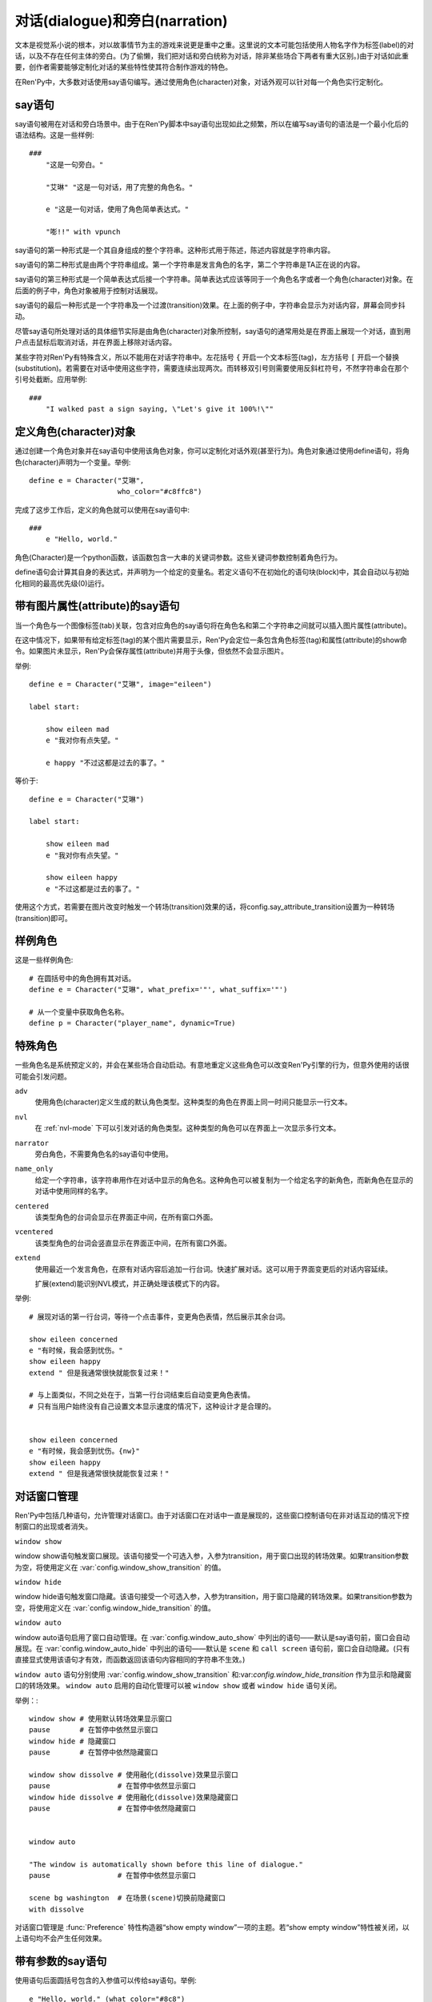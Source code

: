 .. _dialogue-and-narration:

对话(dialogue)和旁白(narration)
================================

文本是视觉系小说的根本，对以故事情节为主的游戏来说更是重中之重。这里说的文本可能包括使用人物名字作为标签(label)的对话，以及不存在任何主体的旁白。(为了偷懒，我们把对话和旁白统称为对话，除非某些场合下两者有重大区别。)由于对话如此重要，创作者需要能够定制化对话的某些特性使其符合制作游戏的特色。

在Ren'Py中，大多数对话使用say语句编写。通过使用角色(character)对象，对话外观可以针对每一个角色实行定制化。

.. _say-statement:

say语句
-------------

say语句被用在对话和旁白场景中。由于在Ren'Py脚本中say语句出现如此之频繁，所以在编写say语句的语法是一个最小化后的语法结构。这是一些样例::

    ###
        "这是一句旁白。"

        "艾琳" "这是一句对话，用了完整的角色名。"

        e "这是一句对话，使用了角色简单表达式。"

        "嘭!!" with vpunch

say语句的第一种形式是一个其自身组成的整个字符串。这种形式用于陈述，陈述内容就是字符串内容。

say语句的第二种形式是由两个字符串组成。第一个字符串是发言角色的名字，第二个字符串是TA正在说的内容。

say语句的第三种形式是一个简单表达式后接一个字符串。简单表达式应该等同于一个角色名字或者一个角色(character)对象。在后面的例子中，角色对象被用于控制对话展现。

say语句的最后一种形式是一个字符串及一个过渡(transition)效果。在上面的例子中，字符串会显示为对话内容，屏幕会同步抖动。


尽管say语句所处理对话的具体细节实际是由角色(character)对象所控制，say语句的通常用处是在界面上展现一个对话，直到用户点击鼠标后取消对话，并在界面上移除对话内容。

某些字符对Ren'Py有特殊含义，所以不能用在对话字符串中。左花括号 ``{`` 开启一个文本标签(tag)，左方括号 ``[`` 开启一个替换(substitution)。若需要在对话中使用这些字符，需要连续出现两次。而转移双引号则需要使用反斜杠符号，不然字符串会在那个引号处截断。应用举例::

   ###
       "I walked past a sign saying, \"Let's give it 100%!\""

.. _defining-character-objects:

定义角色(character)对象
--------------------------

通过创建一个角色对象并在say语句中使用该角色对象，你可以定制化对话外观(甚至行为)。角色对象通过使用define语句，将角色(character)声明为一个变量。举例::

    define e = Character("艾琳",
                         who_color="#c8ffc8")


完成了这步工作后，定义的角色就可以使用在say语句中::

    ###
        e "Hello, world."

角色(Character)是一个python函数，该函数包含一大串的关键词参数。这些关键词参数控制着角色行为。

define语句会计算其自身的表达式，并声明为一个给定的变量名。若定义语句不在初始化的语句块(block)中，其会自动以与初始化相同的最高优先级(0)运行。

.. function:: Character(name, kind=adv, **args)

  创建并返回了一个角色对象，其控制了对话和旁白的观感。

  *name*

    如果该参数是一个字符串，则成为对话中角色的名字。如果 *name* 参数是 ``None`` ，名字不会显示，用于旁白。

  *kind*

    新建角色的基底角色。当使用该参数时，新建角色没有显示赋值的参数，均使用对应基底角色的属性作为默认值。这个设计常用来定义模板(template)角色，然后继承模板角色属性并修改。

  **链接图片** 与某个角色关联的图像标签(tag)名。这种设计，允许一个包含角色的say语句使用标签(tag)名来展现角色图片，也同时允许角色说话时Ren'Py自动选择并展现一个头像。

  *image*

    与角色关联的图像标签(tag)名的字符串。

  **语音标签(tag)** 若某个声音标签(tag)被指定为某个角色所有，标签下对应的声音文件将会与该角色关联，这些声音文件可以在自定义设置界面被静音或者被播放。

  *voice_tag*

    voice_tag是一个字符串，在“voice”频道内可以voice_tag可以控制关联角色声音文件的静音或者播放。

  **前缀和后缀** 这个设计允许在角色名字或者展现文本上添加前缀和后缀。前缀和后缀可以用在每一行对话的前后添加引用内容。

  *what_prefix*

    对话未展现内容的前缀字符串。

  *what_suffix*

    对话未展现内容的后缀字符串。

  *who_prefix*

    未展现角色名字的前缀字符串。

  *who_suffix*

    未展现角色名字的后缀字符串。

  **改变角色显示名** 该可选项用于控制显示角色名。

  *dynamic*

    该参数若为真(true)，角色名应是一个包含python表达式的字符串。该字符串会在每行对话执行前先演算，将演算结果用作角色名。

  **互动控制** 这些可选项在“对话展示、发生互动、模式输入”情况下控制显示效果。

  *condition*

    若给定，该参数应是一个包含python表达式的字符串。若表达式结果为假(false)，对话不会发生，即say语句不会执行。

  *interact*

    若该值为True，默认情况下无论对话何时被展现，都会发生一项互动。若该值为False，则互动不会发生，而一些额外元素可以被添加到界面上。

  *advance*

    若该值为True，默认情况下用户可以快进语句执行，还有一些其他的快进方式(比如跳过skip和auto-forward mode自动前进模式)也将生效。若该值为False，用户不能跳过say语句，除非脚本中出现某些替换方法(比如跳转超链接)。

  *mode*

    该参数是一个字符串，给定了角色发言时进入的模式(mode)。详见 :ref:`模式(mode) <modes>` 章节。

  *callback*

    角色发言时，若有事件(event)发生则会被调用的函数。详见 :ref:`角色(character)回调(callback) <character_callbacks>` 章节。

  **点击继续** “点击继续”提示是在(一段内容)所有文本均已展示完的情况下，通常出现一次，提醒用户进入下一部分内容。

  *ctc*

    一个用做“点击继续”提示的可展现部件，若有其他特殊提示被使用时可能不会展现。

  *ctc_pause*

    当文本显示被{p}或{w}标签(tag)暂停时，用作“点击继续”提示的一个可视组件。

  *ctc_timedpause*

    当文本显示被{p=}或{w=}标签(tag)暂停时，用作“点击继续”提示的一个可视组件。当该值为None时，会使用ctc_pause的值作为默认值。若你想要使用ctc_pause而不是ctc_timedpause，请使用 ``Null()`` 。

  *ctc_position*

    该参数控制“点击继续”提示的位置。若值为 ``"nestled"`` ，该提示会作为目前展示文本的一部分出现，在最后一个字符显示后立即出现相应提示。若值为 ``"fixed"`` ，提示会被直接添加到界面上，其在界面上的位置由位置风格属性控制。

  **界面** 显示对话使用到一个 :ref:`界面 <screens>` 。该入参允许你选择界面(screen)，并传入参数。

  *screen*

    显示对话时使用的界面名。

  关键词参数以前缀 ``show_`` 开头，去掉前缀后传参给界面(screen)。例如， ``show_myflag`` 的值会改为变量 ``myflag`` 并传参给界面(screen)。(myflag变量并不是默认会用参数，但可以被一个定制对话界面使用。)

  鉴于某些历史原因，show系列变量由Ren'Py引擎处理：

  *show_layer*

    若给定了这个参数，其应该是一个字符串，这个字符串给定了展现“说话”界面所在图层的名字。

  **样式化文本和窗口** 以 ``who_`` 、 ``what_`` 和 ``window_`` 开头的关键词参数，会去掉前缀后分别用于 `样式 <styles>` 角色名、对话文本和窗口内容。

  例如，若一个角色被给定了关键词参数 ``who_color="#c8ffc8"`` ，角色名的颜色就被改变，这里的例子中会被改成绿色。 ``window_background="frame.png"`` 是把包含该角色的对话窗口背景设置为图片frame.png。

  应用于角色名、对话文本和窗口的样式化，也可以使用这种方式进行设置：分别对应使用 ``who_style`` ， ``what_style`` 和 ``window_style`` 参数。

  设置 :var:`config.character_id_prefixes` 后，就可以样式化其他可视组件了。例如，如果使用了默认的GUI配置，带有前缀 `namebox_` 的风格将会应用在发言角色名上。

.. _say-with-image-attributes:

带有图片属性(attribute)的say语句
----------------------------------

当一个角色与一个图像标签(tab)关联，包含对应角色的say语句将在角色名和第二个字符串之间就可以插入图片属性(attribute)。

在这中情况下，如果带有给定标签(tag)的某个图片需要显示，Ren'Py会定位一条包含角色标签(tag)和属性(attribute)的show命令。如果图片未显示，Ren'Py会保存属性(attribute)并用于头像，但依然不会显示图片。


举例::

    define e = Character("艾琳", image="eileen")

    label start:

        show eileen mad
        e "我对你有点失望。"

        e happy "不过这都是过去的事了。"

等价于::

    define e = Character("艾琳")

    label start:

        show eileen mad
        e "我对你有点失望。"

        show eileen happy
        e "不过这都是过去的事了。"

使用这个方式，若需要在图片改变时触发一个转场(transition)效果的话，将config.say_attribute_transition设置为一种转场(transition)即可。

.. _example-characters:

样例角色
------------------

这是一些样例角色::

    # 在圆括号中的角色拥有其对话。
    define e = Character("艾琳", what_prefix='"', what_suffix='"')

    # 从一个变量中获取角色名称。
    define p = Character("player_name", dynamic=True)

.. _special-characters:

特殊角色
------------------

一些角色名是系统预定义的，并会在某些场合自动启动。有意地重定义这些角色可以改变Ren'Py引擎的行为，但意外使用的话很可能会引发问题。

``adv``
    使用角色(character)定义生成的默认角色类型。这种类型的角色在界面上同一时间只能显示一行文本。

``nvl``
    在 :ref:`nvl-mode` 下可以引发对话的角色类型。这种类型的角色可以在界面上一次显示多行文本。

``narrator``
    旁白角色，不需要角色名的say语句中使用。

``name_only``
    给定一个字符串，该字符串用作在对话中显示的角色名。这种角色可以被复制为一个给定名字的新角色，而新角色在显示的对话中使用同样的名字。

``centered``
    该类型角色的台词会显示在界面正中间，在所有窗口外面。

``vcentered``
    该类型角色的台词会竖直显示在界面正中间，在所有窗口外面。

``extend``
     使用最近一个发言角色，在原有对话内容后追加一行台词。快速扩展对话。这可以用于界面变更后的对话内容延续。

     扩展(extend)能识别NVL模式，并正确处理该模式下的内容。

举例::

    # 展现对话的第一行台词，等待一个点击事件，变更角色表情，然后展示其余台词。

    show eileen concerned
    e "有时候，我会感到忧伤。"
    show eileen happy
    extend " 但是我通常很快就能恢复过来！"

    # 与上面类似，不同之处在于，当第一行台词结束后自动变更角色表情。
    # 只有当用户始终没有自己设置文本显示速度的情况下，这种设计才是合理的。


    show eileen concerned
    e "有时候，我会感到忧伤。{nw}"
    show eileen happy
    extend " 但是我通常很快就能恢复过来！"

.. _dialogue-window-management:

对话窗口管理
--------------------------

Ren'Py中包括几种语句，允许管理对话窗口。由于对话窗口在对话中一直是展现的，这些窗口控制语句在非对话互动的情况下控制窗口的出现或者消失。

``window show``

window show语句触发窗口展现。该语句接受一个可选入参，入参为transition，用于窗口出现的转场效果。如果transition参数为空，将使用定义在  :var:`config.window_show_transition`
的值。

``window hide``

window hide语句触发窗口隐藏。该语句接受一个可选入参，入参为transition，用于窗口隐藏的转场效果。如果transition参数为空，将使用定义在  :var:`config.window_hide_transition` 的值。

``window auto``

window auto语句启用了窗口自动管理。在 :var:`config.window_auto_show` 中列出的语句——默认是say语句前，窗口会自动展现。在 
:var:`config.window_auto_hide` 中列出的语句——默认是 ``scene`` 和 ``call screen`` 语句前，窗口会自动隐藏。(只有直接显式使用该语句才有效，而函数返回该语句内容相同的字符串不生效。)

``window auto`` 语句分别使用 :var:`config.window_show_transition`
和:var:`config.window_hide_transition` 作为显示和隐藏窗口的转场效果。 ``window auto`` 启用的自动化管理可以被 ``window show`` 或者 ``window hide`` 语句关闭。

举例：::

    window show # 使用默认转场效果显示窗口
    pause       # 在暂停中依然显示窗口
    window hide # 隐藏窗口
    pause       # 在暂停中依然隐藏窗口

    window show dissolve # 使用融化(dissolve)效果显示窗口
    pause                # 在暂停中依然显示窗口
    window hide dissolve # 使用融化(dissolve)效果隐藏窗口
    pause                # 在暂停中依然隐藏窗口


    window auto

    "The window is automatically shown before this line of dialogue."
    pause                # 在暂停中依然显示窗口

    scene bg washington  # 在场景(scene)切换前隐藏窗口
    with dissolve

对话窗口管理是
:func:`Preference` 特性构造器“show empty window”一项的主题。若“show empty window”特性被关闭，以上语句均不会产生任何效果。

.. _say-with-arguments:

带有参数的say语句
------------------

使用语句后面圆括号包含的入参值可以传给say语句。举例::

    e "Hello, world." (what_color="#8c8")

传入say语句的参数首先会被 var:`config.say_arguments_callback` 回调函数处理，前提是入参不是None。若有回调函数无法处理的参数，将会被传给角色(character)，因为这些参数会被看作定义角色所需。上面的样例会将对话显示为绿色。

.. _python-equivalents:

等效python语句
------------------

.. note::

   如果你已经看过:ref:`python` 的内容，本节内容才可能对你有用。

当say语句的第一个参数是一个一般现在时表达式，整个语句等效于调用了角色的对话(dialogue)函数并且互动参数为True。举例：::

    e "Hello, world."

is equivalent to::

    $ e("Hello, world.", interact=True)

在脚本执行时，默认保存内容前，say语句会搜索 ``角色`` 名字并先保存。如果你想要在默认保存内容中有一个与角色名相同的变量，可以这样定义：::

    define character.e = Character("Eileen")

这名角色可以如同变量一般使用：::

    label start:

        # 这是个糟糕的变量名。
        e = 100

        e "我们的起始能量是 [e] 个单位。"

say语句带入参，对应回调函数的情况，样例：::

    e "Hello, world." (what_size=32)

等效于：::

    e("Hello, world.", interact=True, what_size=32)

当e是一个角色对象时，还可以进一步等效为：::

    Character(kind=e, what_size=32)("Hello, world.", interact=True)

但是，我们也可以使用 var:`config.say_arguments_callback` 回调函数或者外包(wrap)一个角色实现一些与众不同的功能。

窗口管理的实现，是通过设置 :var:`_window` 和 
:var:`_window_auto` 变量，及使用下面两个函数：

.. function:: _window_hide(trans=False)

  python中等效于“window hide”窗口隐藏语句。

  *trans*

    若值为False，使用默认的窗口隐藏转场效果。若值为None，不使用转场效果。否则，就是用指定的特殊转场效果。

.. function:: _window_show(trans=False)

  python中等效于“window show”窗口展现语句。

  *trans*

    若值为False，使用默认的窗口隐藏转场效果。若值为None，不使用转场效果。否则，就是用指定的特殊转场效果。
